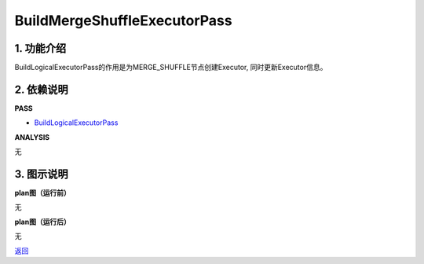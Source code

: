 =============================
BuildMergeShuffleExecutorPass
=============================

1. 功能介绍
-----------------
BuildLogicalExecutorPass的作用是为MERGE_SHUFFLE节点创建Executor, 同时更新Executor信息。

2. 依赖说明
-----------
**PASS**

* `BuildLogicalExecutorPass <build_logical_executor_pass.html>`_

**ANALYSIS**

无

3. 图示说明
-------------
**plan图（运行前）**

无

**plan图（运行后）**

无


`返回 <../plan_pass.html#pass>`_
